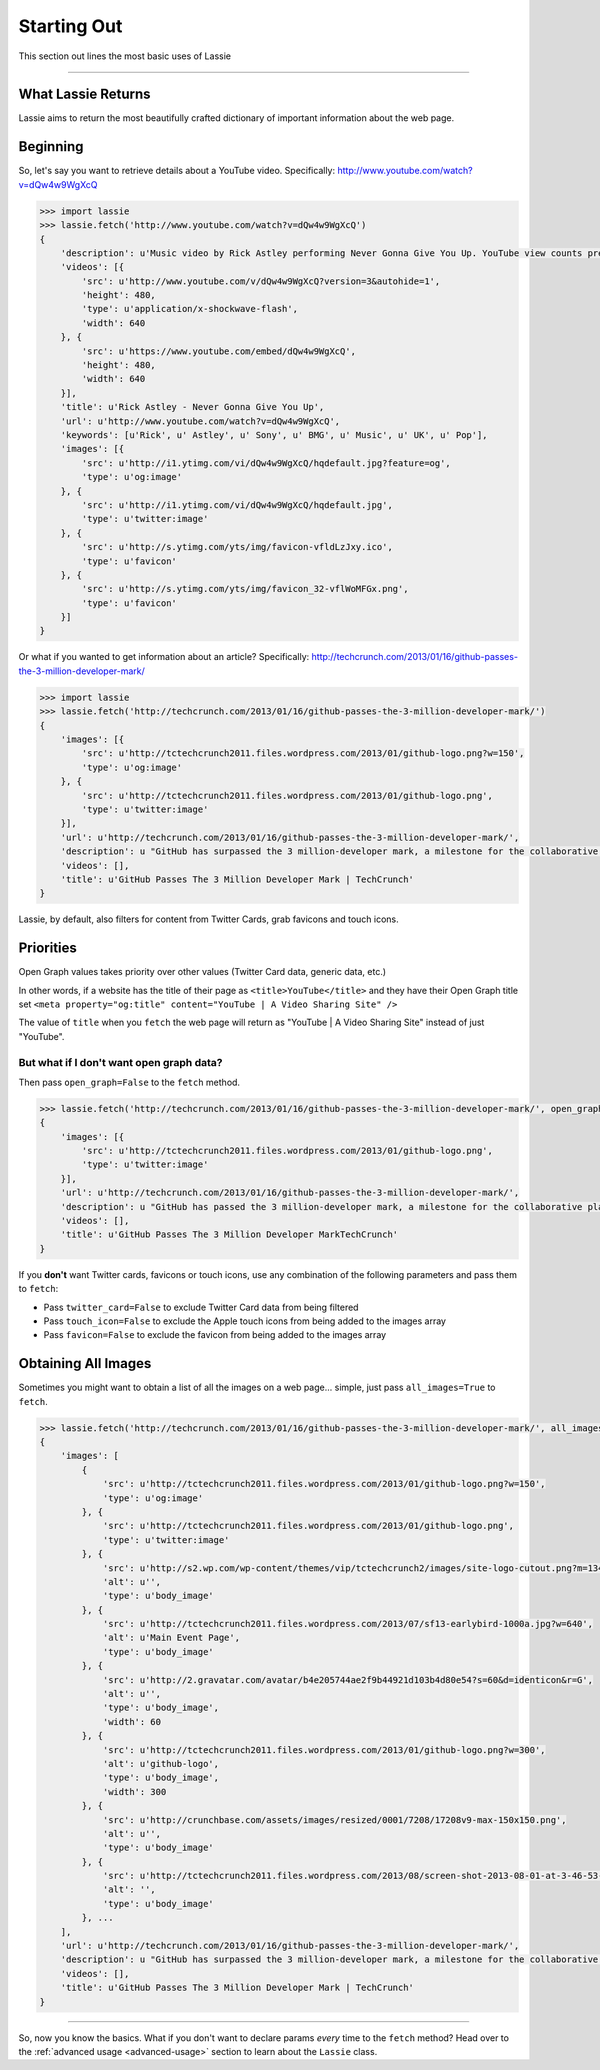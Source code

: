 .. _starting-out:

Starting Out
============

This section out lines the most basic uses of Lassie

*******************************************************************************

What Lassie Returns
-------------------

Lassie aims to return the most beautifully crafted dictionary of important information about the web page.

Beginning
---------

So, let's say you want to retrieve details about a YouTube video.
Specifically: http://www.youtube.com/watch?v=dQw4w9WgXcQ

.. code-block:: python

    >>> import lassie
    >>> lassie.fetch('http://www.youtube.com/watch?v=dQw4w9WgXcQ')
    {
        'description': u'Music video by Rick Astley performing Never Gonna Give You Up. YouTube view counts pre-VEVO: 2,573,462 (C) 1987 PWL',
        'videos': [{
            'src': u'http://www.youtube.com/v/dQw4w9WgXcQ?version=3&autohide=1',
            'height': 480,
            'type': u'application/x-shockwave-flash',
            'width': 640
        }, {
            'src': u'https://www.youtube.com/embed/dQw4w9WgXcQ',
            'height': 480,
            'width': 640
        }],
        'title': u'Rick Astley - Never Gonna Give You Up',
        'url': u'http://www.youtube.com/watch?v=dQw4w9WgXcQ',
        'keywords': [u'Rick', u' Astley', u' Sony', u' BMG', u' Music', u' UK', u' Pop'],
        'images': [{
            'src': u'http://i1.ytimg.com/vi/dQw4w9WgXcQ/hqdefault.jpg?feature=og',
            'type': u'og:image'
        }, {
            'src': u'http://i1.ytimg.com/vi/dQw4w9WgXcQ/hqdefault.jpg',
            'type': u'twitter:image'
        }, {
            'src': u'http://s.ytimg.com/yts/img/favicon-vfldLzJxy.ico',
            'type': u'favicon'
        }, {
            'src': u'http://s.ytimg.com/yts/img/favicon_32-vflWoMFGx.png',
            'type': u'favicon'
        }]
    }

Or what if you wanted to get information about an article?
Specifically: http://techcrunch.com/2013/01/16/github-passes-the-3-million-developer-mark/

.. code-block:: python

    >>> import lassie
    >>> lassie.fetch('http://techcrunch.com/2013/01/16/github-passes-the-3-million-developer-mark/')
    {
        'images': [{
            'src': u'http://tctechcrunch2011.files.wordpress.com/2013/01/github-logo.png?w=150',
            'type': u'og:image'
        }, {
            'src': u'http://tctechcrunch2011.files.wordpress.com/2013/01/github-logo.png',
            'type': u'twitter:image'
        }],
        'url': u'http://techcrunch.com/2013/01/16/github-passes-the-3-million-developer-mark/',
        'description': u "GitHub has surpassed the 3 million-developer mark, a milestone for the collaborative platform for application development.\xa0GitHub said it happened Monday night on the first day of the company's\xa0all-hands winter summit. Launched\xa0in April 2008, GitHub\xa0celebrated\xa0its first million users in..",
        'videos': [],
        'title': u'GitHub Passes The 3 Million Developer Mark | TechCrunch'
    }

Lassie, by default, also filters for content from Twitter Cards, grab favicons and touch icons.

Priorities
----------

Open Graph values takes priority over other values (Twitter Card data, generic data, etc.)

In other words, if a website has the title of their page as ``<title>YouTube</title>`` and they have their Open Graph title set ``<meta property="og:title" content="YouTube | A Video Sharing Site" />``

The value of ``title`` when you ``fetch`` the web page will return as "YouTube | A Video Sharing Site" instead of just "YouTube".

But what if I don't want open graph data?
^^^^^^^^^^^^^^^^^^^^^^^^^^^^^^^^^^^^^^^^^

Then pass ``open_graph=False`` to the ``fetch`` method.

.. code-block:: python

    >>> lassie.fetch('http://techcrunch.com/2013/01/16/github-passes-the-3-million-developer-mark/', open_graph=False)
    {
        'images': [{
            'src': u'http://tctechcrunch2011.files.wordpress.com/2013/01/github-logo.png',
            'type': u'twitter:image'
        }],
        'url': u'http://techcrunch.com/2013/01/16/github-passes-the-3-million-developer-mark/',
        'description': u "GitHub has passed the 3 million-developer mark, a milestone for the collaborative platform for application development.\xa0GitHub said it happened Monday night on the first day of the company's\xa0all-...",
        'videos': [],
        'title': u'GitHub Passes The 3 Million Developer MarkTechCrunch'
    }

If you **don't** want Twitter cards, favicons or touch icons, use any combination of the following parameters and pass them to ``fetch``:

- Pass ``twitter_card=False`` to exclude Twitter Card data from being filtered
- Pass ``touch_icon=False`` to exclude the Apple touch icons from being added to the images array
- Pass ``favicon=False`` to exclude the favicon from being added to the images array

Obtaining All Images
--------------------

Sometimes you might want to obtain a list of all the images on a web page... simple, just pass ``all_images=True`` to ``fetch``.

.. code-block:: python

    >>> lassie.fetch('http://techcrunch.com/2013/01/16/github-passes-the-3-million-developer-mark/', all_images=True)
    {
        'images': [
            {
                'src': u'http://tctechcrunch2011.files.wordpress.com/2013/01/github-logo.png?w=150',
                'type': u'og:image'
            }, {
                'src': u'http://tctechcrunch2011.files.wordpress.com/2013/01/github-logo.png',
                'type': u'twitter:image'
            }, {
                'src': u'http://s2.wp.com/wp-content/themes/vip/tctechcrunch2/images/site-logo-cutout.png?m=1342508617g',
                'alt': u'',
                'type': u'body_image'
            }, {
                'src': u'http://tctechcrunch2011.files.wordpress.com/2013/07/sf13-earlybird-1000a.jpg?w=640',
                'alt': u'Main Event Page',
                'type': u'body_image'
            }, {
                'src': u'http://2.gravatar.com/avatar/b4e205744ae2f9b44921d103b4d80e54?s=60&d=identicon&r=G',
                'alt': u'',
                'type': u'body_image',
                'width': 60
            }, {
                'src': u'http://tctechcrunch2011.files.wordpress.com/2013/01/github-logo.png?w=300',
                'alt': u'github-logo',
                'type': u'body_image',
                'width': 300
            }, {
                'src': u'http://crunchbase.com/assets/images/resized/0001/7208/17208v9-max-150x150.png',
                'alt': u'',
                'type': u'body_image'
            }, {
                'src': u'http://tctechcrunch2011.files.wordpress.com/2013/08/screen-shot-2013-08-01-at-3-46-53-pm.png?w=89&h=64&crop=1',
                'alt': '',
                'type': u'body_image'
            }, ...
        ],
        'url': u'http://techcrunch.com/2013/01/16/github-passes-the-3-million-developer-mark/',
        'description': u "GitHub has surpassed the 3 million-developer mark, a milestone for the collaborative platform for application development.\xa0GitHub said it happened Monday night on the first day of the company's\xa0all-hands winter summit. Launched\xa0in April 2008, GitHub\xa0celebrated\xa0its first million users in..",
        'videos': [],
        'title': u'GitHub Passes The 3 Million Developer Mark | TechCrunch'
    }

*******************************************************************************

So, now you know the basics. What if you don't want to declare params *every* time to the ``fetch`` method? Head over to the :ref:`advanced usage <advanced-usage>` section to learn about the ``Lassie`` class.
